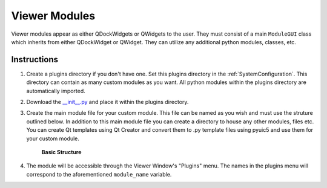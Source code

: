 .. _develop_ViewerModules:

Viewer Modules
**************

Viewer modules appear as either QDockWidgets or QWidgets to the user. They must consist of a main ``ModuleGUI`` class which inherits from either QDockWidget or QWidget. They can utilize any additional python modules, classes, etc.

Instructions
============

#. Create a plugins directory if you don't have one. Set this plugins directory in the :ref:`SystemConfiguration`. This directory can contain as many custom modules as you want. All python modules within the plugins directory are automatically imported.

#. Download the `__init__.py <https://github.com/kushalkolar/MESmerize/raw/master/mesmerize/viewer/modules/custom_modules/__init__.py>`_ and place it within the plugins directory.

#. Create the main module file for your custom module. This file can be named as you wish and must use the struture outlined below. In addition to this main module file you can create a directory to house any other modules, files etc. You can create Qt templates using Qt Creator and convert them to .py template files using pyuic5 and use them for your custom module.
    
    **Basic Structure**
    
    .. code-block:: python
        :linenos:
        
        from PyQt5 import QtWidgets

        module_name = 'Example Module'


        # You must define `module_name`
        # This is the name that will be displayed in the "Plugins" menu of the Viewer Window.
        # You can use this to reference the ModuleGUI instance through the Viewer Console via ``get_module(<module_name>)``


        # The main GUI class MUST be named ModuleGUI.
        # You can have other classes and more GUIs however ModuleGUI is the one that the Viewer Window directly calls.

        class ModuleGUI(QtWidgets.QDockWidget):
            # The Viewer MainWindow will pass its Viewer instance that
            # can be used to interact with the viewer and work environment.
            def __init__(self, parent, viewer_instance):
                QtWidgets.QDockWidget.__init__(self, parent)
                self.setWindowTitle('Example Viewer Module')
                self.setFloating(True)  # Must be floating

                # container widget
                self.dockwidget_area = QtWidgets.QWidget()

                # create a vertical layout
                self.vlayout = QtWidgets.QVBoxLayout(self.dockwidget_area)

                # add a button
                self.button = QtWidgets.QPushButton(self.dockwidget_area)
                self.button.setText('button')
                self.button.clicked.connect(self.callback_button_clicked)
                self.vlayout.addWidget(self.button)

                # add a label
                self.label = QtWidgets.QLabel(self.dockwidget_area)
                self.vlayout.addWidget(self.label)

                # set the qdockwidget's layout
                self.setLayout(self.vlayout)
                self.setWidget(self.dockwidget_area)

                # self.show()

            # change the label text when the button is clicked
            def callback_button_clicked(self):
                self.label.setText('button clicked!')


#. The module will be accessible through the Viewer Window's "Plugins" menu. The names in the plugins menu will correspond to the aforementioned ``module_name`` variable.
